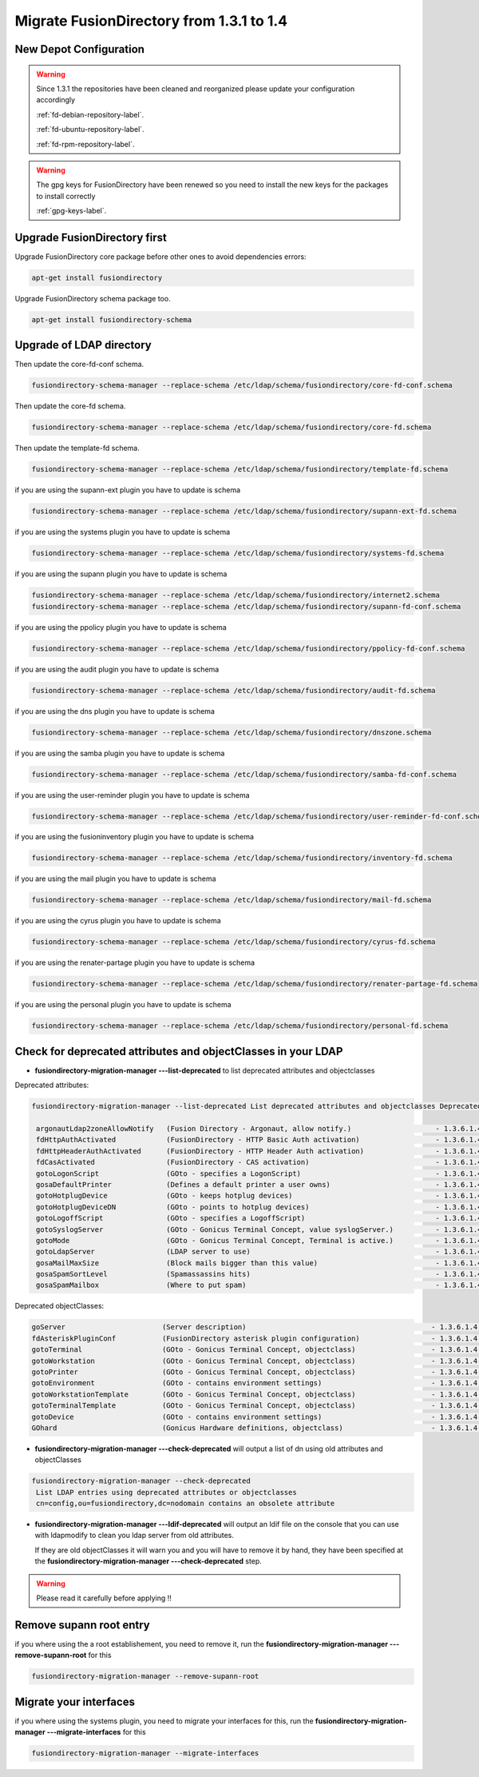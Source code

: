 Migrate FusionDirectory from 1.3.1 to 1.4
=========================================                                       


New Depot Configuration
^^^^^^^^^^^^^^^^^^^^^^^

.. warning::

   Since 1.3.1 the repositories have been cleaned and reorganized please update
   your configuration accordingly

   :ref:`fd-debian-repository-label`.

   :ref:`fd-ubuntu-repository-label`.

   :ref:`fd-rpm-repository-label`.

.. warning::

    The gpg keys for FusionDirectory have been renewed
    so you need to install the new keys for the packages to install
    correctly

    :ref:`gpg-keys-label`.

Upgrade FusionDirectory first
^^^^^^^^^^^^^^^^^^^^^^^^^^^^^

Upgrade FusionDirectory core package before other ones to avoid
dependencies errors:

.. code-block:: shell

   apt-get install fusiondirectory

Upgrade FusionDirectory schema package too.

.. code-block:: shell

   apt-get install fusiondirectory-schema

Upgrade of LDAP directory
^^^^^^^^^^^^^^^^^^^^^^^^^

Then update the core-fd-conf schema.

.. code-block:: shell

   fusiondirectory-schema-manager --replace-schema /etc/ldap/schema/fusiondirectory/core-fd-conf.schema

Then update the core-fd schema.

.. code-block:: shell

   fusiondirectory-schema-manager --replace-schema /etc/ldap/schema/fusiondirectory/core-fd.schema

Then update the template-fd schema.

.. code-block:: shell

   fusiondirectory-schema-manager --replace-schema /etc/ldap/schema/fusiondirectory/template-fd.schema

if you are using the supann-ext plugin you have to update is schema

.. code-block:: shell

   fusiondirectory-schema-manager --replace-schema /etc/ldap/schema/fusiondirectory/supann-ext-fd.schema

if you are using the systems plugin you have to update is schema

.. code-block:: shell

   fusiondirectory-schema-manager --replace-schema /etc/ldap/schema/fusiondirectory/systems-fd.schema

if you are using the supann plugin you have to update is schema

.. code-block:: shell

   fusiondirectory-schema-manager --replace-schema /etc/ldap/schema/fusiondirectory/internet2.schema
   fusiondirectory-schema-manager --replace-schema /etc/ldap/schema/fusiondirectory/supann-fd-conf.schema

if you are using the ppolicy plugin you have to update is schema

.. code-block:: shell

   fusiondirectory-schema-manager --replace-schema /etc/ldap/schema/fusiondirectory/ppolicy-fd-conf.schema

if you are using the audit plugin you have to update is schema

.. code-block:: shell

   fusiondirectory-schema-manager --replace-schema /etc/ldap/schema/fusiondirectory/audit-fd.schema

if you are using the dns plugin you have to update is schema

.. code-block:: shell

   fusiondirectory-schema-manager --replace-schema /etc/ldap/schema/fusiondirectory/dnszone.schema

if you are using the samba plugin you have to update is schema

.. code-block:: shell

   fusiondirectory-schema-manager --replace-schema /etc/ldap/schema/fusiondirectory/samba-fd-conf.schema

if you are using the user-reminder plugin you have to update is schema

.. code-block:: shell

   fusiondirectory-schema-manager --replace-schema /etc/ldap/schema/fusiondirectory/user-reminder-fd-conf.schema

if you are using the fusioninventory plugin you have to update is schema

.. code-block:: shell

   fusiondirectory-schema-manager --replace-schema /etc/ldap/schema/fusiondirectory/inventory-fd.schema

if you are using the mail plugin you have to update is schema

.. code-block:: shell

   fusiondirectory-schema-manager --replace-schema /etc/ldap/schema/fusiondirectory/mail-fd.schema


if you are using the cyrus plugin you have to update is schema

.. code-block:: shell

   fusiondirectory-schema-manager --replace-schema /etc/ldap/schema/fusiondirectory/cyrus-fd.schema


if you are using the renater-partage plugin you have to update is schema

.. code-block:: shell

   fusiondirectory-schema-manager --replace-schema /etc/ldap/schema/fusiondirectory/renater-partage-fd.schema

if you are using the personal plugin you have to update is schema

.. code-block:: shell

   fusiondirectory-schema-manager --replace-schema /etc/ldap/schema/fusiondirectory/personal-fd.schema 


Check for deprecated attributes and objectClasses in your LDAP
^^^^^^^^^^^^^^^^^^^^^^^^^^^^^^^^^^^^^^^^^^^^^^^^^^^^^^^^^^^^^^

- **fusiondirectory-migration-manager ---list-deprecated** to list deprecated attributes and objectclasses

Deprecated attributes:

.. code-block:: shell

   fusiondirectory-migration-manager --list-deprecated List deprecated attributes and objectclasses Deprecated attributes:

    argonautLdap2zoneAllowNotify   (Fusion Directory - Argonaut, allow notify.)                    - 1.3.6.1.4.1.38414.2.13.2
    fdHttpAuthActivated            (FusionDirectory - HTTP Basic Auth activation)                  - 1.3.6.1.4.1.38414.8.15.6
    fdHttpHeaderAuthActivated      (FusionDirectory - HTTP Header Auth activation)                 - 1.3.6.1.4.1.38414.8.15.7
    fdCasActivated                 (FusionDirectory - CAS activation)                              - 1.3.6.1.4.1.38414.8.21.1
    gotoLogonScript                (GOto - specifies a LogonScript)                                - 1.3.6.1.4.1.10098.1.1.11.10
    gosaDefaultPrinter             (Defines a default printer a user owns)                         - 1.3.6.1.4.1.10098.1.1.12.13
    gotoHotplugDevice              (GOto - keeps hotplug devices)                                  - 1.3.6.1.4.1.10098.1.1.11.14
    gotoHotplugDeviceDN            (GOto - points to hotplug devices)                              - 1.3.6.1.4.1.10098.1.1.11.18
    gotoLogoffScript               (GOto - specifies a LogoffScript)                               - 1.3.6.1.4.1.10098.1.1.11.19
    gotoSyslogServer               (GOto - Gonicus Terminal Concept, value syslogServer.)          - 1.3.6.1.4.1.10098.1.1.1.1
    gotoMode                       (GOto - Gonicus Terminal Concept, Terminal is active.)          - 1.3.6.1.4.1.10098.1.1.1.24
    gotoLdapServer                 (LDAP server to use)                                            - 1.3.6.1.4.1.10098.1.1.1.38
    gosaMailMaxSize                (Block mails bigger than this value)                            - 1.3.6.1.4.1.10098.1.1.12.8
    gosaSpamSortLevel              (Spamassassins hits)                                            - 1.3.6.1.4.1.10098.1.1.12.9
    gosaSpamMailbox                (Where to put spam)                                             - 1.3.6.1.4.1.10098.1.1.12.10

Deprecated objectClasses:

.. code-block:: shell

    goServer                       (Server description)                                            - 1.3.6.1.4.1.10098.1.2.1.27
    fdAsteriskPluginConf           (FusionDirectory asterisk plugin configuration)                 - 1.3.6.1.4.1.38414.19.2.1
    gotoTerminal                   (GOto - Gonicus Terminal Concept, objectclass)                  - 1.3.6.1.4.1.10098.1.2.1.1
    gotoWorkstation                (GOto - Gonicus Terminal Concept, objectclass)                  - 1.3.6.1.4.1.10098.1.2.1.30
    gotoPrinter                    (GOto - Gonicus Terminal Concept, objectclass)                  - 1.3.6.1.4.1.10098.1.2.1.31
    gotoEnvironment                (GOto - contains environment settings)                          - 1.3.6.1.4.1.10098.1.2.1.32
    gotoWorkstationTemplate        (GOto - Gonicus Terminal Concept, objectclass)                  - 1.3.6.1.4.1.10098.1.2.1.34
    gotoTerminalTemplate           (GOto - Gonicus Terminal Concept, objectclass)                  - 1.3.6.1.4.1.10098.1.2.1.35
    gotoDevice                     (GOto - contains environment settings)                          - 1.3.6.1.4.1.10098.1.2.1.42
    GOhard                         (Gonicus Hardware definitions, objectclass)                     - 1.3.6.1.4.1.10098.1.2.1.3


- **fusiondirectory-migration-manager ---check-deprecated** will output a list of dn using old attributes and objectClasses

.. code-block:: shell

   fusiondirectory-migration-manager --check-deprecated
    List LDAP entries using deprecated attributes or objectclasses
    cn=config,ou=fusiondirectory,dc=nodomain contains an obsolete attribute

- **fusiondirectory-migration-manager ---ldif-deprecated** will output an ldif
  file on the console that you can use with ldapmodify to clean you
  ldap server from old attributes.

  If they are old objectClasses it will warn you and you will have to remove it by hand,
  they have been specified at the **fusiondirectory-migration-manager ---check-deprecated** step.

.. warning::

   Please read it carefully before applying !!

Remove supann root entry
^^^^^^^^^^^^^^^^^^^^^^^^

if you where using the a root establishement, you need to remove it,
run the **fusiondirectory-migration-manager ---remove-supann-root** for this

.. code-block:: shell

   fusiondirectory-migration-manager --remove-supann-root

Migrate your interfaces
^^^^^^^^^^^^^^^^^^^^^^^

if you where using the systems plugin, you need to migrate your
interfaces for this,
run the **fusiondirectory-migration-manager ---migrate-interfaces** for this

.. code-block:: shell

   fusiondirectory-migration-manager --migrate-interfaces
